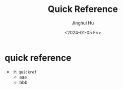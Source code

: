 #+TITLE: Quick Reference
#+AUTHOR: Jinghui Hu
#+EMAIL: hujinghui@buaa.edu.cn
#+DATE: <2024-01-05 Fri>
#+STARTUP: overview num indent


* quick reference
- ~:h quickref~
  - aaa
  - bbb
